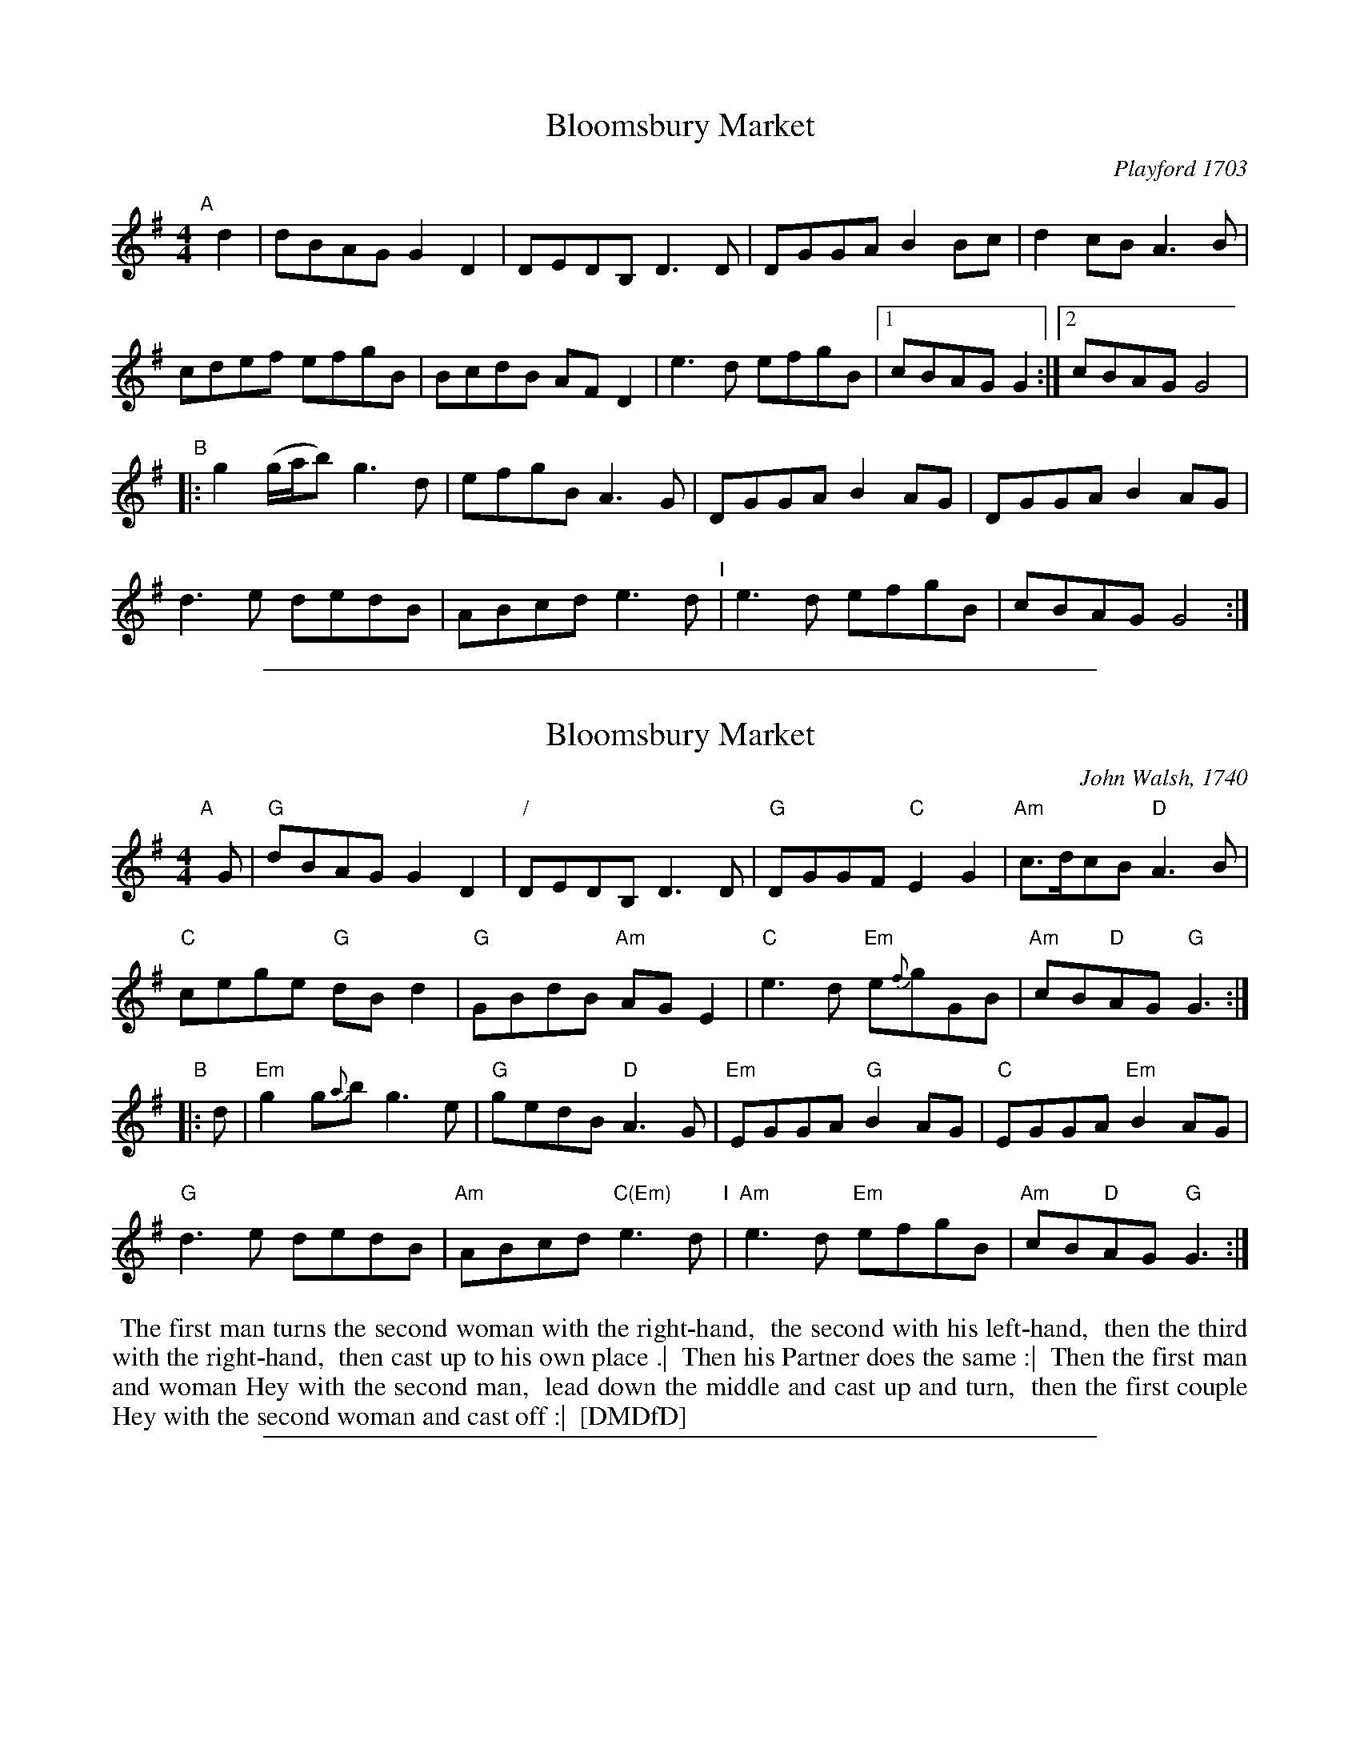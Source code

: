 
X: 1
T: Bloomsbury Market
O: Playford 1703
M: 4/4
L: 1/8
%Q: 1/2=80
S: Playford, Dancing Master,12th Ed.,1703.
%O: England;London 1703
Z: Chris Partington.
K: G
"A"[|] d2 |\
dBAG G2D2 | DEDB,D3D | DGGA B2Bc | d2cB A3B |
cdef efgB | BcdB AFD2 | e3d efgB |1 cBAG G2 :|2 cBAGG4 |
"B"|:\
g2(g/a/b) g3d | efgB A3G | DGGA B2AG | DGGA B2AG |
d3e dedB | ABcd e3d "I"| e3d efgB | cBAG G4 :|

%%sep 1 1 500

X: 2
T: Bloomsbury Market
O: John Walsh, 1740
S: Colin Hume's website, www.colinhume.com
%Q: 1/4=96
M: 4/4
L: 1/8
K: G
"A"[|] G |\
"G"dBAG G2D2 | "/"DEDB, D3D | "G"DGGF "C"E2G2 | "Am"c>dcB "D"A3B |
"C"cege "G"dBd2 | "G"GBdB "Am"AGE2 | "C"e3d "Em"e{f}gGB | "Am"cB"D"AG "G"G3 :|
"B"|: d |\
"Em"g2g{a}b g3e | "G"gedB "D"A3G | "Em"EGGA "G"B2AG | "C"EGGA "Em"B2AG |
"G"d3e dedB | "Am"ABcd "C(Em)"e3d "I"| "Am"e3d "Em"efgB | "Am"cB"D"AG "G"G3 :|
%%begintext align
%% The first man turns the second woman with the right-hand,
%% the second with his left-hand,
%% then the third with the right-hand,
%% then cast up to his own place .|
%% Then his Partner does the same :|
%% Then the first man and woman Hey with the second man,
%% lead down the middle and cast up and turn,
%% then the first couple Hey with the second woman and cast off :|
%% [DMDfD]
%%endtext

%%sep 1 1 500

X: 3
T: Bloomsbury Market
B: "The Compleat Country Dancing-Master" printed by John Walsh, London 1740
O: John Walsh, 1740
M: C|
L: 1/8
F: http://www.cpartington.plus.com/Links/Playford/Playford2%252816-7-15%2529.abc	 2018-04-03 222604 UT
K: G
"A"[|] G |\
"G"dBAG G2D2 | DEDB, D3D | DGGF "C(Em)"E2G2 | "Am"c>dcB "D"A3B |
"C"cege "G"dBd2 | GBdB "Am"AGE2 | "C"e3d "Em"e/f/gGB | "Am"cB"D"AG "G"G3 :|
"B"|: d |\
"Em"g2ga/b/ g3e | "C"ge"G"dB "D"A3G | "Em"EGGA "G"B2AG | "C"EGGA "Em"B2AG |
"G"d3e dedB | "Am"ABcd "Em"e3d "I"| "C"e3d "Em"efgB | "Am"cB"D"AG "G"G3 :|
%%begintext align
%% First Man turn the 2d Wo. with his right Hand, and the 2d Man with his
%% Left, then the 3d with his right Hand, and cast up to his own Place .|
%% His Partner do the same :| First Cu. hey with the 2d Man, then lead down
%% the Middle and cast up and turn, then 1st Cu. hey with the 2d Wo. and
%% cast off :|  [CCDM]
%%endtext
